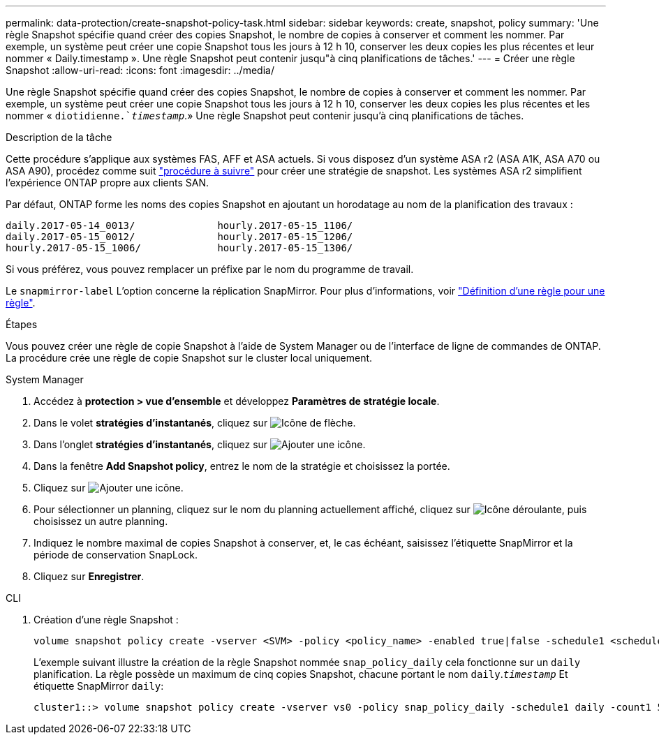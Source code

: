 ---
permalink: data-protection/create-snapshot-policy-task.html 
sidebar: sidebar 
keywords: create, snapshot, policy 
summary: 'Une règle Snapshot spécifie quand créer des copies Snapshot, le nombre de copies à conserver et comment les nommer. Par exemple, un système peut créer une copie Snapshot tous les jours à 12 h 10, conserver les deux copies les plus récentes et leur nommer « Daily.timestamp ». Une règle Snapshot peut contenir jusqu"à cinq planifications de tâches.' 
---
= Créer une règle Snapshot
:allow-uri-read: 
:icons: font
:imagesdir: ../media/


[role="lead"]
Une règle Snapshot spécifie quand créer des copies Snapshot, le nombre de copies à conserver et comment les nommer. Par exemple, un système peut créer une copie Snapshot tous les jours à 12 h 10, conserver les deux copies les plus récentes et les nommer « `diotidienne.`_timestamp_`.» Une règle Snapshot peut contenir jusqu'à cinq planifications de tâches.

.Description de la tâche
Cette procédure s'applique aux systèmes FAS, AFF et ASA actuels. Si vous disposez d'un système ASA r2 (ASA A1K, ASA A70 ou ASA A90), procédez comme suit link:https://docs.netapp.com/us-en/asa-r2/data-protection/policies-schedules.html#create-a-snapshot-policy["procédure à suivre"^] pour créer une stratégie de snapshot. Les systèmes ASA r2 simplifient l'expérience ONTAP propre aux clients SAN.

Par défaut, ONTAP forme les noms des copies Snapshot en ajoutant un horodatage au nom de la planification des travaux :

[listing]
----
daily.2017-05-14_0013/              hourly.2017-05-15_1106/
daily.2017-05-15_0012/              hourly.2017-05-15_1206/
hourly.2017-05-15_1006/             hourly.2017-05-15_1306/
----
Si vous préférez, vous pouvez remplacer un préfixe par le nom du programme de travail.

Le `snapmirror-label` L'option concerne la réplication SnapMirror. Pour plus d'informations, voir link:define-rule-policy-task.html["Définition d'une règle pour une règle"].

.Étapes
Vous pouvez créer une règle de copie Snapshot à l'aide de System Manager ou de l'interface de ligne de commandes de ONTAP. La procédure crée une règle de copie Snapshot sur le cluster local uniquement.

[role="tabbed-block"]
====
.System Manager
--
. Accédez à *protection > vue d'ensemble* et développez *Paramètres de stratégie locale*.
. Dans le volet *stratégies d'instantanés*, cliquez sur image:icon_arrow.gif["Icône de flèche"].
. Dans l'onglet *stratégies d'instantanés*, cliquez sur image:icon_add.gif["Ajouter une icône"].
. Dans la fenêtre *Add Snapshot policy*, entrez le nom de la stratégie et choisissez la portée.
. Cliquez sur image:icon_add.gif["Ajouter une icône"].
. Pour sélectionner un planning, cliquez sur le nom du planning actuellement affiché, cliquez sur image:icon_dropdown_arrow.gif["Icône déroulante"], puis choisissez un autre planning.
. Indiquez le nombre maximal de copies Snapshot à conserver, et, le cas échéant, saisissez l'étiquette SnapMirror et la période de conservation SnapLock.
. Cliquez sur *Enregistrer*.


--
.CLI
--
. Création d'une règle Snapshot :
+
[source, cli]
----
volume snapshot policy create -vserver <SVM> -policy <policy_name> -enabled true|false -schedule1 <schedule1_name> -count1 <copies_to_retain> -prefix1 <snapshot_prefix> -snapmirror-label1 <snapshot_label> ... -schedule5 <schedule5_name> -count5 <copies_to_retain> -prefix5 <snapshot_prefix> -snapmirror-label5 <snapshot_label>
----
+
L'exemple suivant illustre la création de la règle Snapshot nommée `snap_policy_daily` cela fonctionne sur un `daily` planification. La règle possède un maximum de cinq copies Snapshot, chacune portant le nom `daily`.`_timestamp_` Et étiquette SnapMirror `daily`:

+
[listing]
----
cluster1::> volume snapshot policy create -vserver vs0 -policy snap_policy_daily -schedule1 daily -count1 5 -snapmirror-label1 daily
----


--
====